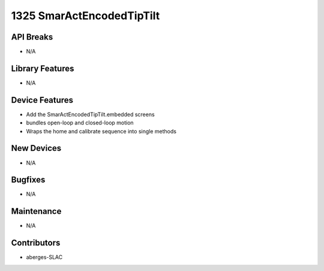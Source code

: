 1325 SmarActEncodedTipTilt
#################

API Breaks
----------
- N/A

Library Features
----------------
- N/A

Device Features
---------------
- Add the SmarActEncodedTipTilt.embedded screens
- bundles open-loop and closed-loop motion
- Wraps the home and calibrate sequence into single methods

New Devices
-----------
- N/A

Bugfixes
--------
- N/A

Maintenance
-----------
- N/A

Contributors
------------
- aberges-SLAC
